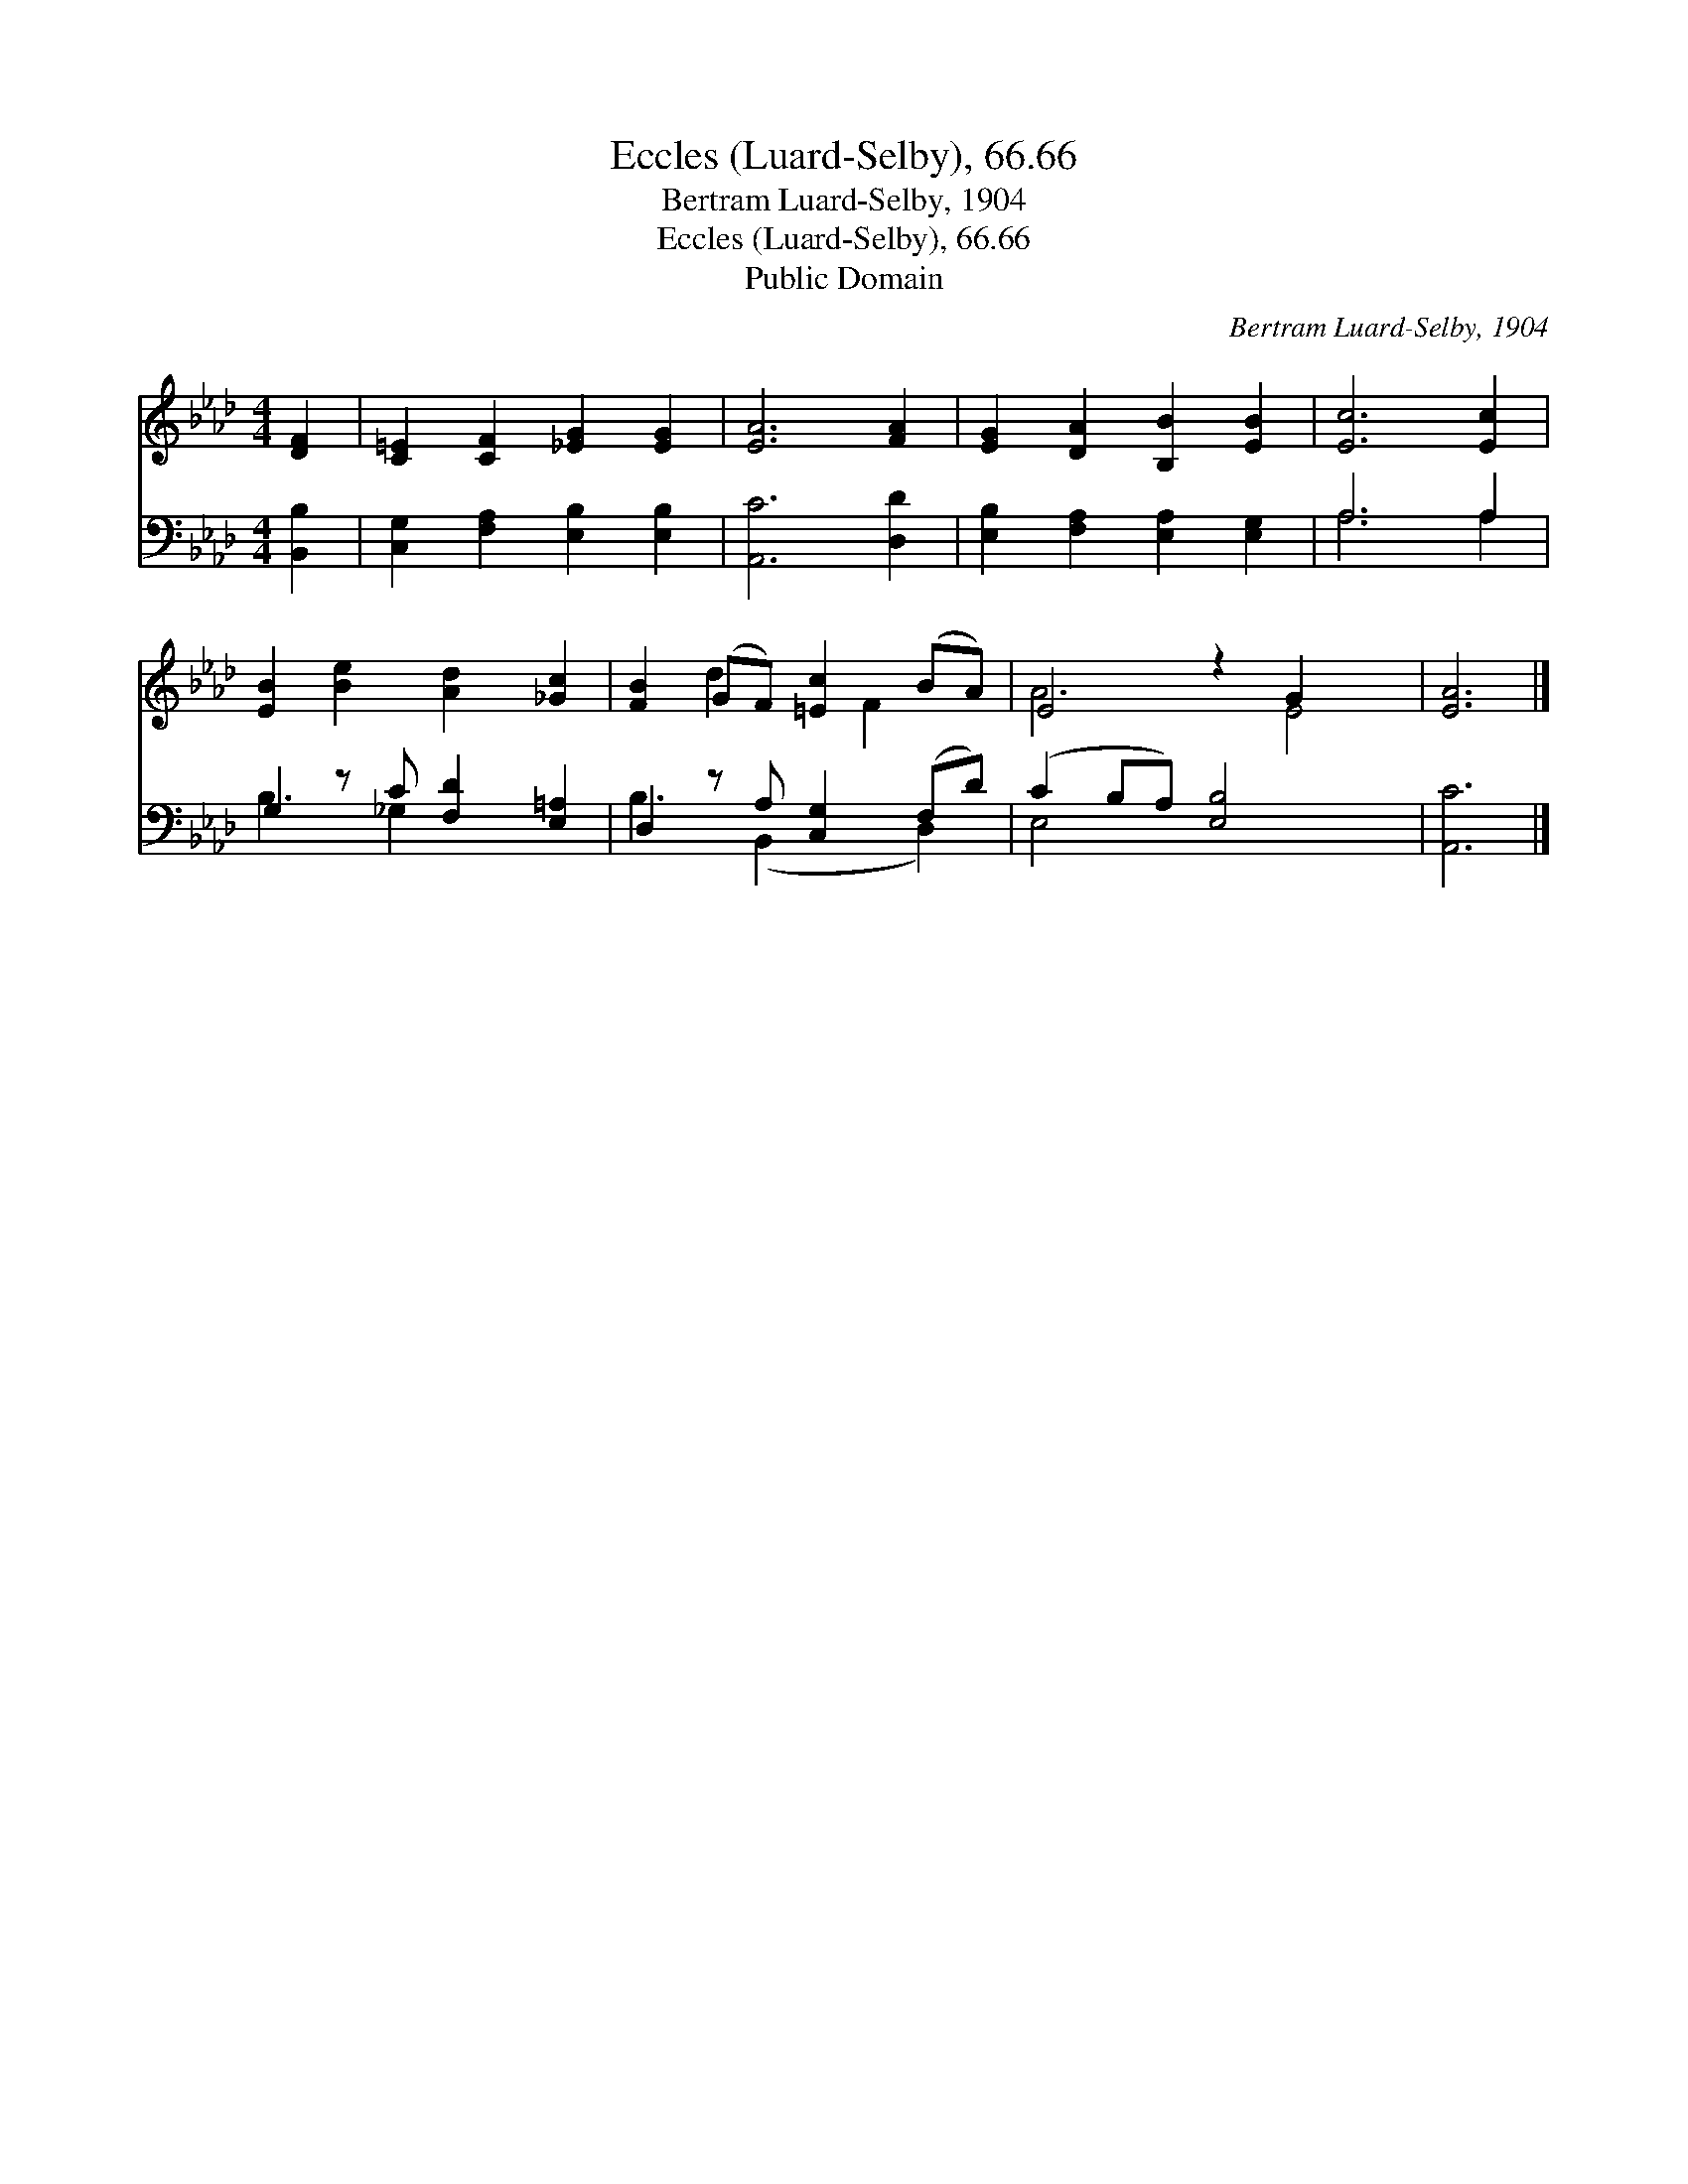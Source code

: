 X:1
T:Eccles (Luard-Selby), 66.66
T:Bertram Luard-Selby, 1904
T:Eccles (Luard-Selby), 66.66
T:Public Domain
C:Bertram Luard-Selby, 1904
Z:Public Domain
%%score ( 1 2 ) ( 3 4 )
L:1/8
M:4/4
K:Ab
V:1 treble 
V:2 treble 
V:3 bass 
V:4 bass 
V:1
 [DF]2 | [C=E]2 [CF]2 [_EG]2 [EG]2 | [EA]6 [FA]2 | [EG]2 [DA]2 [B,B]2 [EB]2 | [Ec]6 [Ec]2 | %5
 [EB]2 [Be]2 [Ad]2 [_Gc]2 | [FB]2 (GF) [=Ec]2 (BA) | E4 z2 G2 x2 | [EA]6 |] %9
V:2
 x2 | x8 | x8 | x8 | x8 | x8 | x2 d2 x F2 x | A6 E4 | x6 |] %9
V:3
 [B,,B,]2 | [C,G,]2 [F,A,]2 [E,B,]2 [E,B,]2 | [A,,C]6 [D,D]2 | [E,B,]2 [F,A,]2 [E,A,]2 [E,G,]2 | %4
 A,6 A,2 | G,2 z C [F,D]2 [E,=A,]2 | D,2 z A, [C,G,]2 (F,D) | (C2 B,A,) [E,B,]4 x2 | [A,,C]6 |] %9
V:4
 x2 | x8 | x8 | x8 | A,6 A,2 | B,3 _G,2 x3 | B,3 (B,,2 x D,2) | E,4 x6 | x6 |] %9


